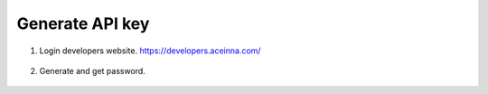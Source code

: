 Generate API key 
================

1. Login developers website. https://developers.aceinna.com/

 .. image:: ../media/ntrip_1.png

2. Generate and get password.

 .. image:: ../media/ntrip_2.png
 .. image:: ../media/ntrip_3.png
 .. image:: ../media/ntrip_4.png
 .. image:: ../media/ntrip_5.png
 .. image:: ../media/ntrip_6.png
 .. image:: ../media/ntrip_7.png
